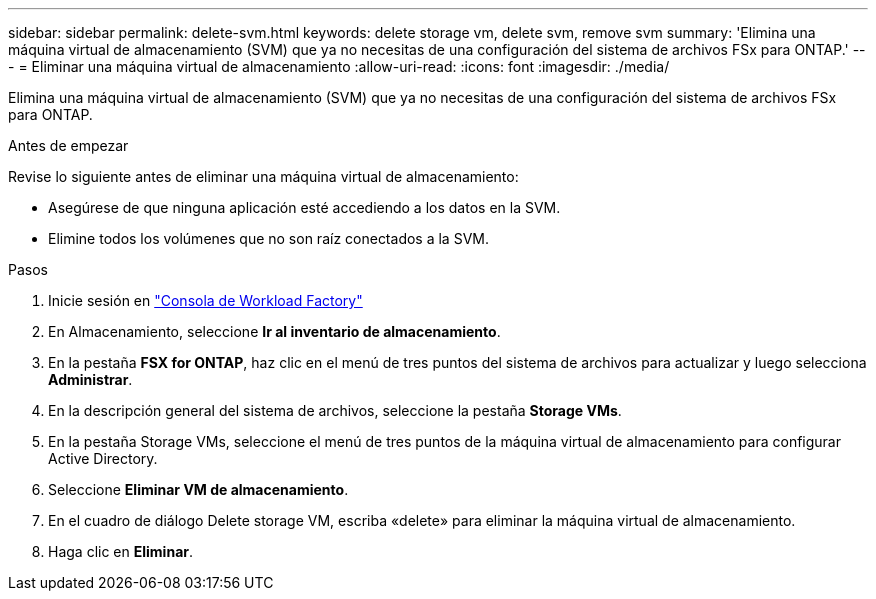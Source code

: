 ---
sidebar: sidebar 
permalink: delete-svm.html 
keywords: delete storage vm, delete svm, remove svm 
summary: 'Elimina una máquina virtual de almacenamiento (SVM) que ya no necesitas de una configuración del sistema de archivos FSx para ONTAP.' 
---
= Eliminar una máquina virtual de almacenamiento
:allow-uri-read: 
:icons: font
:imagesdir: ./media/


[role="lead"]
Elimina una máquina virtual de almacenamiento (SVM) que ya no necesitas de una configuración del sistema de archivos FSx para ONTAP.

.Antes de empezar
Revise lo siguiente antes de eliminar una máquina virtual de almacenamiento:

* Asegúrese de que ninguna aplicación esté accediendo a los datos en la SVM.
* Elimine todos los volúmenes que no son raíz conectados a la SVM.


.Pasos
. Inicie sesión en link:https://console.workloads.netapp.com/["Consola de Workload Factory"^]
. En Almacenamiento, seleccione *Ir al inventario de almacenamiento*.
. En la pestaña *FSX for ONTAP*, haz clic en el menú de tres puntos del sistema de archivos para actualizar y luego selecciona *Administrar*.
. En la descripción general del sistema de archivos, seleccione la pestaña *Storage VMs*.
. En la pestaña Storage VMs, seleccione el menú de tres puntos de la máquina virtual de almacenamiento para configurar Active Directory.
. Seleccione *Eliminar VM de almacenamiento*.
. En el cuadro de diálogo Delete storage VM, escriba «delete» para eliminar la máquina virtual de almacenamiento.
. Haga clic en *Eliminar*.


